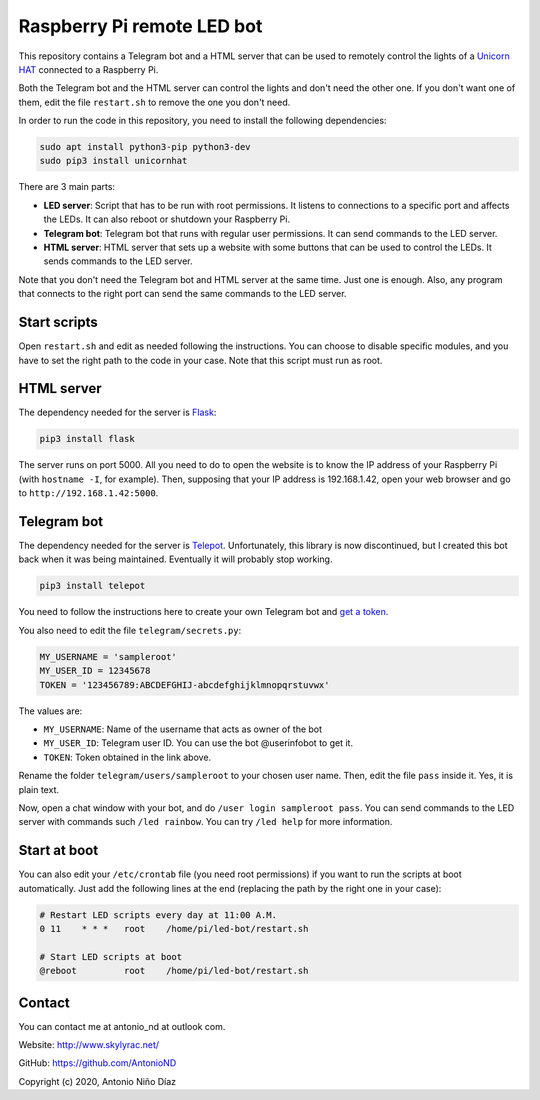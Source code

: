 Raspberry Pi remote LED bot
===========================

This repository contains a Telegram bot and a HTML server that can be used to
remotely control the lights of a `Unicorn HAT`_ connected to a Raspberry Pi.

Both the Telegram bot and the HTML server can control the lights and don't need
the other one. If you don't want one of them, edit the file ``restart.sh`` to
remove the one you don't need.

In order to run the code in this repository, you need to install the following
dependencies:

.. code:: bash

    sudo apt install python3-pip python3-dev
    sudo pip3 install unicornhat

There are 3 main parts:

- **LED server**: Script that has to be run with root permissions. It listens to
  connections to a specific port and affects the LEDs. It can also reboot or
  shutdown your Raspberry Pi.

- **Telegram bot**: Telegram bot that runs with regular user permissions. It can
  send commands to the LED server.

- **HTML server**: HTML server that sets up a website with some buttons that can
  be used to control the LEDs. It sends commands to the LED server.

Note that you don't need the Telegram bot and HTML server at the same time. Just
one is enough. Also, any program that connects to the right port can send the
same commands to the LED server.

Start scripts
-------------

Open ``restart.sh`` and edit as needed following the instructions. You can
choose to disable specific modules, and you have to set the right path to the
code in your case. Note that this script must run as root.

HTML server
-----------

The dependency needed for the server is `Flask`_:

.. code:: bash

    pip3 install flask

The server runs on port 5000. All you need to do to open the website is to know
the IP address of your Raspberry Pi (with ``hostname -I``, for example). Then,
supposing that your IP address is 192.168.1.42, open your web browser and go to
``http://192.168.1.42:5000``.

Telegram bot
------------

The dependency needed for the server is `Telepot`_. Unfortunately, this library
is now discontinued, but I created this bot back when it was being maintained.
Eventually it will probably stop working.

.. code:: bash

    pip3 install telepot

You need to follow the instructions here to create your own Telegram bot and
`get a token`_.

You also need to edit the file ``telegram/secrets.py``:

.. code:: python

    MY_USERNAME = 'sampleroot'
    MY_USER_ID = 12345678
    TOKEN = '123456789:ABCDEFGHIJ-abcdefghijklmnopqrstuvwx'

The values are:

- ``MY_USERNAME``: Name of the username that acts as owner of the bot
- ``MY_USER_ID``: Telegram user ID. You can use the bot @userinfobot to get it.
- ``TOKEN``: Token obtained in the link above.

Rename the folder ``telegram/users/sampleroot`` to your chosen user name. Then,
edit the file ``pass`` inside it. Yes, it is plain text.

Now, open a chat window with your bot, and do ``/user login sampleroot pass``.
You can send commands to the LED server with commands such ``/led rainbow``. You
can try ``/led help`` for more information.

Start at boot
-------------

You can also edit your ``/etc/crontab`` file (you need root permissions) if
you want to run the scripts at boot automatically. Just add the following
lines at the end (replacing the path by the right one in your case):

.. code:: bash

    # Restart LED scripts every day at 11:00 A.M.
    0 11    * * *   root    /home/pi/led-bot/restart.sh

    # Start LED scripts at boot
    @reboot         root    /home/pi/led-bot/restart.sh

Contact
-------

You can contact me at antonio_nd at outlook com.

Website: http://www.skylyrac.net/

GitHub: https://github.com/AntonioND

Copyright (c) 2020, Antonio Niño Díaz

.. _Unicorn HAT: https://github.com/pimoroni/unicorn-hat
.. _Flask: https://flask.palletsprojects.com/
.. _Telepot: https://github.com/nickoala/telepot
.. _get a token: https://telepot.readthedocs.io/en/latest/#id5
